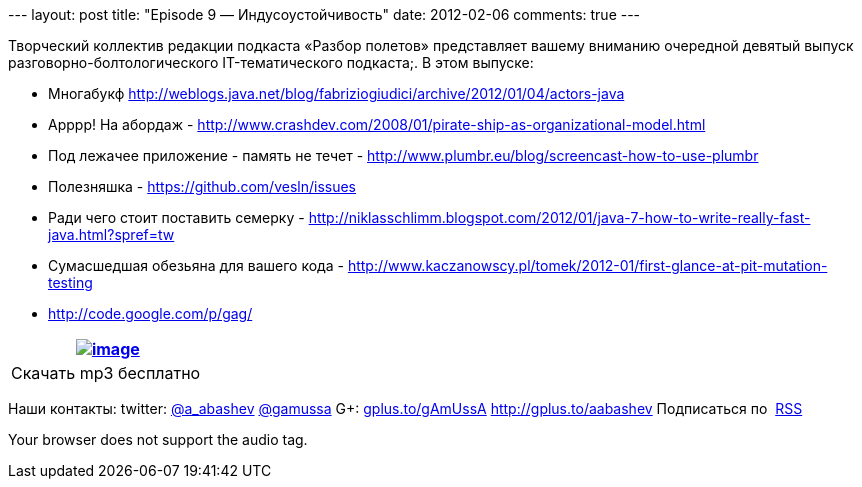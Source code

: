 --- layout: post title: "Episode 9 — Индусоустойчивость" date:
2012-02-06 comments: true ---

Творческий коллектив редакции подкаста «Разбор полетов» представляет
вашему вниманию очередной девятый выпуск разговорно-болтологического
IT-тематического подкаста;. В этом выпуске:

* Многабукф
http://weblogs.java.net/blog/fabriziogiudici/archive/2012/01/04/actors-java
* Арррр! На абордаж -
http://www.crashdev.com/2008/01/pirate-ship-as-organizational-model.html
* Под лежачее приложение - память не течет -
http://www.plumbr.eu/blog/screencast-how-to-use-plumbr
* Полезняшка - https://github.com/vesln/issues
* Ради чего стоит поставить семерку -
http://niklasschlimm.blogspot.com/2012/01/java-7-how-to-write-really-fast-java.html?spref=tw
* Сумасшедшая обезьяна для вашего кода -
http://www.kaczanowscy.pl/tomek/2012-01/first-glance-at-pit-mutation-testing
* http://code.google.com/p/gag/

[cols="",]
|=======================================================================
|http://traffic.libsyn.com/razborpoletov/razbor_09.mp3[image:http://2.bp.blogspot.com/-qkfh8Q--dks/T0gixAMzuII/AAAAAAAAHD0/O5LbF3vvBNQ/s200/1330127522_mp3.png[image]]

|Скачать mp3 бесплатно 
|=======================================================================

Наши контакты: twitter: http://twitter.com/a_abashev[@a_abashev]
http://twitter.com/gamussa[@gamussa] G+:
http://gplus.to/gAmUssA[gplus.to/gAmUssA] http://gplus.to/aabashev
Подписаться по  http://feeds.feedburner.com/razbor-podcast[RSS]

Your browser does not support the audio tag.

